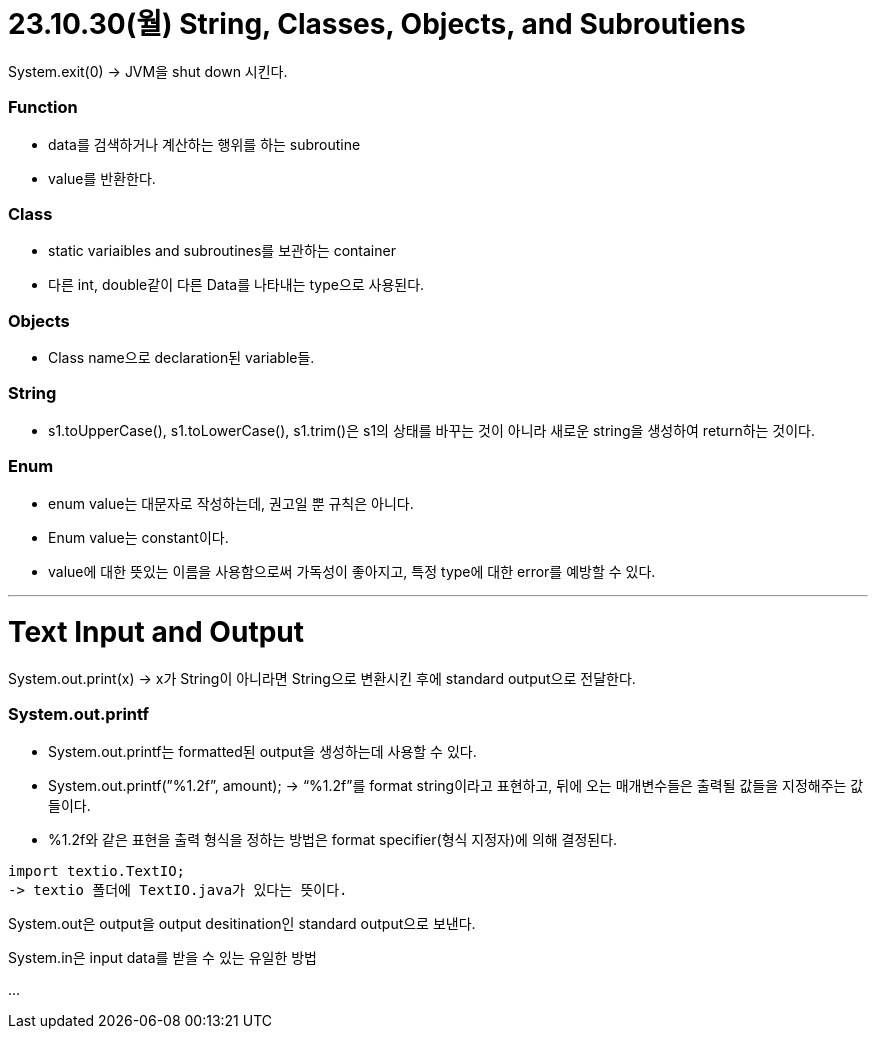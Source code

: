 # 23.10.30(월) String, Classes, Objects, and Subroutiens

System.exit(0) → JVM을 shut down 시킨다.

### Function

- data를 검색하거나 계산하는 행위를 하는 subroutine
- value를 반환한다.

### Class

- static variaibles and subroutines를 보관하는 container
- 다른 int, double같이 다른 Data를 나타내는 type으로 사용된다.

### Objects

- Class name으로 declaration된 variable들.

### String

- s1.toUpperCase(), s1.toLowerCase(), s1.trim()은 s1의 상태를 바꾸는 것이 아니라 새로운 string을 생성하여 return하는 것이다.

### Enum

- enum value는 대문자로 작성하는데, 권고일 뿐 규칙은 아니다.
- Enum value는 constant이다.
- value에 대한 뜻있는 이름을 사용함으로써 가독성이 좋아지고, 특정 type에 대한 error를 예방할 수 있다.

---

# Text Input and Output

System.out.print(x) → x가 String이 아니라면 String으로 변환시킨 후에 standard output으로 전달한다.

### System.out.printf

- System.out.printf는 formatted된 output을 생성하는데 사용할 수 있다.
- System.out.printf(”%1.2f”, amount); → “%1.2f”를 format string이라고 표현하고, 뒤에 오는 매개변수들은 출력될 값들을 지정해주는 값들이다.
- %1.2f와 같은 표현을 출력 형식을 정하는 방법은 format specifier(형식 지정자)에 의해 결정된다.

```java
import textio.TextIO;
-> textio 폴더에 TextIO.java가 있다는 뜻이다.
```

System.out은 output을 output desitination인 standard output으로 보낸다.

System.in은 input data를 받을 수 있는 유일한 방법

…